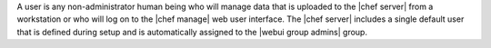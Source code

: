 .. The contents of this file are included in multiple topics.
.. This file should not be changed in a way that hinders its ability to appear in multiple documentation sets.

A user is any non-administrator human being who will manage data that is uploaded to the |chef server| from a workstation or who will log on to the |chef manage| web user interface. The |chef server| includes a single default user that is defined during setup and is automatically assigned to the |webui group admins| group. 
